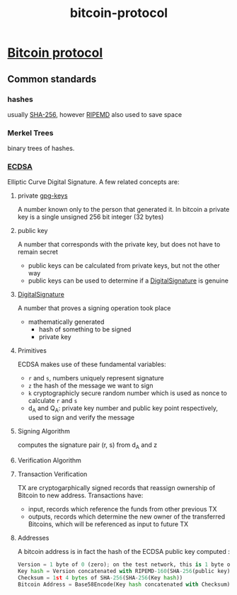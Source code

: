 :PROPERTIES:
:ID:       be543cf8-d3fc-4567-bc76-6d3f61b07246
:END:
#+title: bitcoin-protocol

* [[https://en.bitcoin.it/wiki/Protocol_documentation][Bitcoin protocol]]
** Common standards
*** hashes
usually [[http://en.wikipedia.org/wiki/SHA-2][SHA-256]], however [[http://en.wikipedia.org/wiki/RIPEMD][RIPEMD]] also used to save space
*** Merkel Trees
binary trees of hashes.
*** [[https://en.bitcoin.it/wiki/Elliptic_Curve_Digital_Signature_Algorithm][ECDSA]]
Elliptic Curve Digital Signature. A few related concepts are:
**** private [[id:a83f2410-3339-4ced-9395-71d1349b00bb][gpg-keys]]
A number known only to the person that generated it.
In bitcoin a private key is a single unsigned 256 bit integer (32 bytes)
**** public key
A number that corresponds with the private key, but does not have to remain secret
+ public keys can be calculated from private keys, but not the other way
+ public keys can be used to determine if a [[id:b099bd80-c0d0-47fc-8257-c65b24b1d7c2][DigitalSignature]] is genuine
**** [[id:b099bd80-c0d0-47fc-8257-c65b24b1d7c2][DigitalSignature]]
A number that proves a signing operation took place
+ mathematically generated
  + hash of something to be signed
  + private key

**** Primitives
ECDSA makes use of these fundamental variables:
+ ~r~ and ~s~, numbers uniquely represent signature
+ ~z~ the hash of the message we want to sign
+ ~k~ cryptographicly secure random number which is used as nonce to calculate ~r~ and ~s~
+ d_{A} and Q_{A}: private key number and public key point respectively, used to sign and verify the message

**** Signing Algorithm
computes the signature pair (r, s) from d_{A} and z

**** Verification Algorithm

**** Transaction Verification
TX are cryptogarphically signed records that reassign ownership of Bitcoin to new address. Transactions have:
+ input, records which reference the funds from other previous TX
+ outputs, records which determine the new owner of the transferred Bitcoins, which will be referenced as input to future TX

**** Addresses
A bitcoin address is in fact the hash of the ECDSA public key computed :
#+begin_src python
Version = 1 byte of 0 (zero); on the test network, this is 1 byte of 111
Key hash = Version concatenated with RIPEMD-160(SHA-256(public key))
Checksum = 1st 4 bytes of SHA-256(SHA-256(Key hash))
Bitcoin Address = Base58Encode(Key hash concatenated with Checksum)
#+end_src
